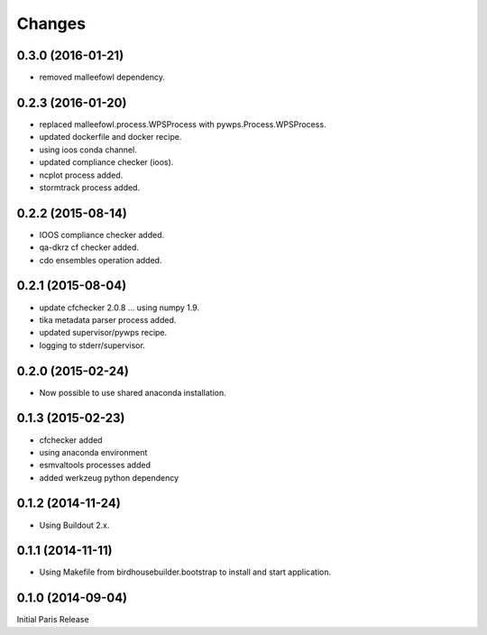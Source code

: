 Changes
*******

0.3.0 (2016-01-21)
==================

* removed malleefowl dependency.

0.2.3 (2016-01-20)
==================

* replaced malleefowl.process.WPSProcess with pywps.Process.WPSProcess.
* updated dockerfile and docker recipe.
* using ioos conda channel.
* updated compliance checker (ioos).
* ncplot process added.
* stormtrack process added.


0.2.2 (2015-08-14)
==================

* IOOS compliance checker added.
* qa-dkrz cf checker added.
* cdo ensembles operation added.

0.2.1 (2015-08-04)
==================

* update cfchecker 2.0.8 ... using numpy 1.9.
* tika metadata parser process added.
* updated supervisor/pywps recipe.
* logging to stderr/supervisor.

0.2.0 (2015-02-24)
==================

* Now possible to use shared anaconda installation.

0.1.3 (2015-02-23)
==================

* cfchecker added
* using anaconda environment
* esmvaltools processes added
* added werkzeug python dependency

0.1.2 (2014-11-24)
==================

* Using Buildout 2.x.

0.1.1 (2014-11-11)
==================

* Using Makefile from birdhousebuilder.bootstrap to install and start application.


0.1.0 (2014-09-04)
==================

Initial Paris Release


